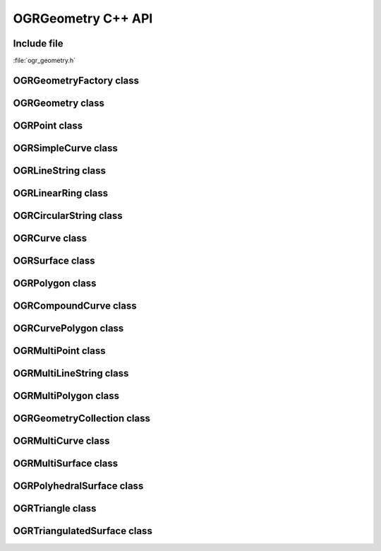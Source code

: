 ..
   The documentation displayed on this page is automatically generated from
   Doxygen comments using the Breathe extension. Edits to the documentation
   can be made by making changes in the appropriate .cpp files.

.. _ogrgeometry_cpp:

================================================================================
OGRGeometry C++ API
================================================================================

Include file
------------

:file:`ogr_geometry.h`

OGRGeometryFactory class
------------------------

.. doxygenclass:: OGRGeometryFactory
   :project: api
   :members:

OGRGeometry class
-----------------

.. doxygenclass:: OGRGeometry
   :project: api
   :members:

OGRPoint class
--------------

.. doxygenclass:: OGRPoint
   :project: api
   :members:

OGRSimpleCurve class
--------------------

.. doxygenclass:: OGRSimpleCurve
   :project: api
   :members:

OGRLineString class
-------------------

.. doxygenclass:: OGRLineString
   :project: api
   :members:

OGRLinearRing class
-------------------

.. doxygenclass:: OGRLinearRing
   :project: api
   :members:

OGRCircularString class
-----------------------

.. doxygenclass:: OGRCircularString
   :project: api
   :members:

OGRCurve class
--------------

.. doxygenclass:: OGRCurve
   :project: api
   :members:

OGRSurface class
----------------

.. doxygenclass:: OGRSurface
   :project: api
   :members:

OGRPolygon class
----------------

.. doxygenclass:: OGRPolygon
   :project: api
   :members:

OGRCompoundCurve class
----------------------

.. doxygenclass:: OGRCompoundCurve
   :project: api
   :members:

OGRCurvePolygon class
---------------------

.. doxygenclass:: OGRCurvePolygon
   :project: api
   :members:

OGRMultiPoint class
-------------------

.. doxygenclass:: OGRMultiPoint
   :project: api
   :members:

OGRMultiLineString class
------------------------

.. doxygenclass:: OGRMultiLineString
   :project: api
   :members:

OGRMultiPolygon class
---------------------

.. doxygenclass:: OGRMultiPolygon
   :project: api
   :members:

OGRGeometryCollection class
---------------------------

.. doxygenclass:: OGRGeometryCollection
   :project: api
   :members:

OGRMultiCurve class
-------------------

.. doxygenclass:: OGRMultiCurve
   :project: api
   :members:

OGRMultiSurface class
---------------------

.. doxygenclass:: OGRMultiSurface
   :project: api
   :members:

OGRPolyhedralSurface class
--------------------------

.. doxygenclass:: OGRPolyhedralSurface
   :project: api
   :members:

OGRTriangle class
-----------------

.. doxygenclass:: OGRTriangle
   :project: api
   :members:

OGRTriangulatedSurface class
----------------------------

.. doxygenclass:: OGRTriangulatedSurface
   :project: api
   :members:
